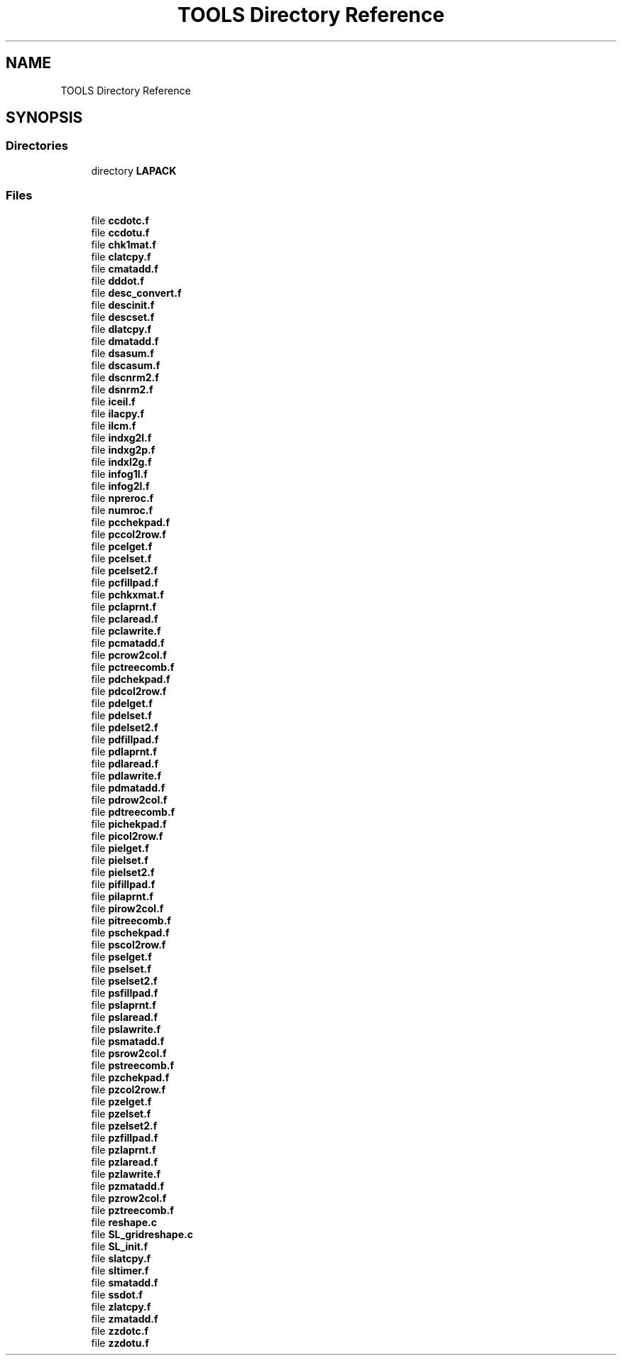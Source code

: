 .TH "TOOLS Directory Reference" 3 "Sat Nov 16 2019" "Version 2.1" "ScaLAPACK 2.1" \" -*- nroff -*-
.ad l
.nh
.SH NAME
TOOLS Directory Reference
.SH SYNOPSIS
.br
.PP
.SS "Directories"

.in +1c
.ti -1c
.RI "directory \fBLAPACK\fP"
.br
.in -1c
.SS "Files"

.in +1c
.ti -1c
.RI "file \fBccdotc\&.f\fP"
.br
.ti -1c
.RI "file \fBccdotu\&.f\fP"
.br
.ti -1c
.RI "file \fBchk1mat\&.f\fP"
.br
.ti -1c
.RI "file \fBclatcpy\&.f\fP"
.br
.ti -1c
.RI "file \fBcmatadd\&.f\fP"
.br
.ti -1c
.RI "file \fBdddot\&.f\fP"
.br
.ti -1c
.RI "file \fBdesc_convert\&.f\fP"
.br
.ti -1c
.RI "file \fBdescinit\&.f\fP"
.br
.ti -1c
.RI "file \fBdescset\&.f\fP"
.br
.ti -1c
.RI "file \fBdlatcpy\&.f\fP"
.br
.ti -1c
.RI "file \fBdmatadd\&.f\fP"
.br
.ti -1c
.RI "file \fBdsasum\&.f\fP"
.br
.ti -1c
.RI "file \fBdscasum\&.f\fP"
.br
.ti -1c
.RI "file \fBdscnrm2\&.f\fP"
.br
.ti -1c
.RI "file \fBdsnrm2\&.f\fP"
.br
.ti -1c
.RI "file \fBiceil\&.f\fP"
.br
.ti -1c
.RI "file \fBilacpy\&.f\fP"
.br
.ti -1c
.RI "file \fBilcm\&.f\fP"
.br
.ti -1c
.RI "file \fBindxg2l\&.f\fP"
.br
.ti -1c
.RI "file \fBindxg2p\&.f\fP"
.br
.ti -1c
.RI "file \fBindxl2g\&.f\fP"
.br
.ti -1c
.RI "file \fBinfog1l\&.f\fP"
.br
.ti -1c
.RI "file \fBinfog2l\&.f\fP"
.br
.ti -1c
.RI "file \fBnpreroc\&.f\fP"
.br
.ti -1c
.RI "file \fBnumroc\&.f\fP"
.br
.ti -1c
.RI "file \fBpcchekpad\&.f\fP"
.br
.ti -1c
.RI "file \fBpccol2row\&.f\fP"
.br
.ti -1c
.RI "file \fBpcelget\&.f\fP"
.br
.ti -1c
.RI "file \fBpcelset\&.f\fP"
.br
.ti -1c
.RI "file \fBpcelset2\&.f\fP"
.br
.ti -1c
.RI "file \fBpcfillpad\&.f\fP"
.br
.ti -1c
.RI "file \fBpchkxmat\&.f\fP"
.br
.ti -1c
.RI "file \fBpclaprnt\&.f\fP"
.br
.ti -1c
.RI "file \fBpclaread\&.f\fP"
.br
.ti -1c
.RI "file \fBpclawrite\&.f\fP"
.br
.ti -1c
.RI "file \fBpcmatadd\&.f\fP"
.br
.ti -1c
.RI "file \fBpcrow2col\&.f\fP"
.br
.ti -1c
.RI "file \fBpctreecomb\&.f\fP"
.br
.ti -1c
.RI "file \fBpdchekpad\&.f\fP"
.br
.ti -1c
.RI "file \fBpdcol2row\&.f\fP"
.br
.ti -1c
.RI "file \fBpdelget\&.f\fP"
.br
.ti -1c
.RI "file \fBpdelset\&.f\fP"
.br
.ti -1c
.RI "file \fBpdelset2\&.f\fP"
.br
.ti -1c
.RI "file \fBpdfillpad\&.f\fP"
.br
.ti -1c
.RI "file \fBpdlaprnt\&.f\fP"
.br
.ti -1c
.RI "file \fBpdlaread\&.f\fP"
.br
.ti -1c
.RI "file \fBpdlawrite\&.f\fP"
.br
.ti -1c
.RI "file \fBpdmatadd\&.f\fP"
.br
.ti -1c
.RI "file \fBpdrow2col\&.f\fP"
.br
.ti -1c
.RI "file \fBpdtreecomb\&.f\fP"
.br
.ti -1c
.RI "file \fBpichekpad\&.f\fP"
.br
.ti -1c
.RI "file \fBpicol2row\&.f\fP"
.br
.ti -1c
.RI "file \fBpielget\&.f\fP"
.br
.ti -1c
.RI "file \fBpielset\&.f\fP"
.br
.ti -1c
.RI "file \fBpielset2\&.f\fP"
.br
.ti -1c
.RI "file \fBpifillpad\&.f\fP"
.br
.ti -1c
.RI "file \fBpilaprnt\&.f\fP"
.br
.ti -1c
.RI "file \fBpirow2col\&.f\fP"
.br
.ti -1c
.RI "file \fBpitreecomb\&.f\fP"
.br
.ti -1c
.RI "file \fBpschekpad\&.f\fP"
.br
.ti -1c
.RI "file \fBpscol2row\&.f\fP"
.br
.ti -1c
.RI "file \fBpselget\&.f\fP"
.br
.ti -1c
.RI "file \fBpselset\&.f\fP"
.br
.ti -1c
.RI "file \fBpselset2\&.f\fP"
.br
.ti -1c
.RI "file \fBpsfillpad\&.f\fP"
.br
.ti -1c
.RI "file \fBpslaprnt\&.f\fP"
.br
.ti -1c
.RI "file \fBpslaread\&.f\fP"
.br
.ti -1c
.RI "file \fBpslawrite\&.f\fP"
.br
.ti -1c
.RI "file \fBpsmatadd\&.f\fP"
.br
.ti -1c
.RI "file \fBpsrow2col\&.f\fP"
.br
.ti -1c
.RI "file \fBpstreecomb\&.f\fP"
.br
.ti -1c
.RI "file \fBpzchekpad\&.f\fP"
.br
.ti -1c
.RI "file \fBpzcol2row\&.f\fP"
.br
.ti -1c
.RI "file \fBpzelget\&.f\fP"
.br
.ti -1c
.RI "file \fBpzelset\&.f\fP"
.br
.ti -1c
.RI "file \fBpzelset2\&.f\fP"
.br
.ti -1c
.RI "file \fBpzfillpad\&.f\fP"
.br
.ti -1c
.RI "file \fBpzlaprnt\&.f\fP"
.br
.ti -1c
.RI "file \fBpzlaread\&.f\fP"
.br
.ti -1c
.RI "file \fBpzlawrite\&.f\fP"
.br
.ti -1c
.RI "file \fBpzmatadd\&.f\fP"
.br
.ti -1c
.RI "file \fBpzrow2col\&.f\fP"
.br
.ti -1c
.RI "file \fBpztreecomb\&.f\fP"
.br
.ti -1c
.RI "file \fBreshape\&.c\fP"
.br
.ti -1c
.RI "file \fBSL_gridreshape\&.c\fP"
.br
.ti -1c
.RI "file \fBSL_init\&.f\fP"
.br
.ti -1c
.RI "file \fBslatcpy\&.f\fP"
.br
.ti -1c
.RI "file \fBsltimer\&.f\fP"
.br
.ti -1c
.RI "file \fBsmatadd\&.f\fP"
.br
.ti -1c
.RI "file \fBssdot\&.f\fP"
.br
.ti -1c
.RI "file \fBzlatcpy\&.f\fP"
.br
.ti -1c
.RI "file \fBzmatadd\&.f\fP"
.br
.ti -1c
.RI "file \fBzzdotc\&.f\fP"
.br
.ti -1c
.RI "file \fBzzdotu\&.f\fP"
.br
.in -1c
